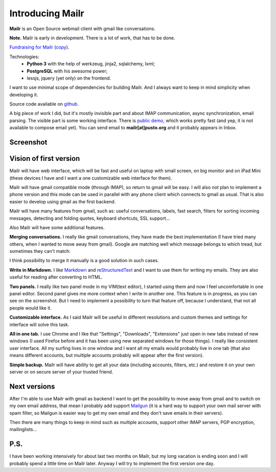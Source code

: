 Introducing Mailr
=================
**Mailr** is an Open Source webmail client with gmail like conversations.

**Note.** Mailr is early in development. There is a lot of work, that has to be done.

`Fundraising for Mailr`__ (`copy`__).

    
__ https://www.bountysource.com/fundraisers/563-mailr
__ /en/mailr/funding/

Technologies:
 - **Python 3** with the help of werkzeug, jinja2, sqlalchemy, lxml;
 - **PostgreSQL** with his awesome power;
 - lessjs, jquery (yet only) on the frontend.

I want to use minimal scope of dependencies for building Mailr. And I always want to keep 
in mind simplicity when developing it.

Source code available on `github. <https://github.com/naspeh/mailr>`_

A big piece of work I did, but it's mostly invisible part and about IMAP communication, 
async synchronization, email parsing. The visible part is some working interface. There is 
`public demo`__, which works pretty fast (and yep, it is not available to compose email 
yet). You can send email to **mailr[at]pusto.org** and it probably appears in Inbox.

__ http://mail.pusto.org

Screenshot
----------

.. image:: screenshot-s.png


Vision of first version
-----------------------
Mailr will have web interface, which will be fast and useful on laptop with small screen, 
on big monitor and on iPad Mini (these devices I have and I want a one customizable web 
interface for them).

Mailr will have gmail compatible mode (through IMAP), so return to gmail will be easy. I 
will also not plan to implement a phone version and this mode can be used in parallel with 
any phone client which connects to gmail as usual. That is also easier to develop using 
gmail as the first backend.

Mailr will have many features from gmail, such as: useful conversations, labels, fast 
search, filters for sorting incoming messages, detecting and folding quotes, keyboard 
shortcuts, SSL support...

Also Mailr will have some additional features.

**Merging conversations.** I really like gmail conversations, they have made the best 
implementation (I have tried many others, when I wanted to move away from gmail). Google 
are matching well which message belongs to which tread, but sometimes they can't match:

.. image:: unmatched-thread.png

I think possibility to merge it manually is a good solution in such cases.

**Write in Markdown.** I like Markdown__ and reStructuredText__ and I want to use them for 
writing my emails. They are also useful for reading after converting to HTML.

__ http://en.wikipedia.org/wiki/Markdown
__ http://en.wikipedia.org/wiki/ReStructuredText

**Two panels.** I really like two panel mode in my VIM(text editor), I started using them 
and now I feel uncomfortable in one panel editor. Second panel gives me more context when 
I write in another one. This feature is in progress, as you can see on the screenshot. But 
I need to implement a possibility to turn that feature off, because I understand, that not 
all people would like it.

**Customizable interface.** As I said Mailr will be useful in different resolutions and 
custom themes and settings for interface will solve this task.

**All in one tab.** I use Chrome and I like that "Settings", "Downloads", "Extensions" 
just open in new tabs instead of new windows (I used Firefox before and it has been using 
new separated windows for those things). I really like consistent user interface. All my 
surfing lives in one window and I want all my emails would probably live in one tab (that 
also means different accounts, but multiple accounts probably will appear after the first 
version).

**Simple backup.** Mailr will have ability to get all your data (including accounts, 
filters, etc.) and restore it on your own server or on secure server of your trusted 
friend.

Next versions
-------------
After I'm able to use Mailr with gmail as backend I want to get the possibility to move 
away from gmail and to switch on my own email address, that mean I probably add support 
Mailgun__ (it is a hard way to support your own mail server with spam filter, so Mailgun 
is easier way to get my own email and they don't save emails in their servers).

__ http://www.mailgun.com/

Then there are many things to keep in mind such as multiple accounts, support other IMAP 
servers, PGP encryption, mailinglists...

P.S.
----
I have been working intensively for about last two months on Mailr, but my long vacation 
is ending soon and I will probably spend a little time on Mailr later. Anyway I will try 
to implement the first version one day.

